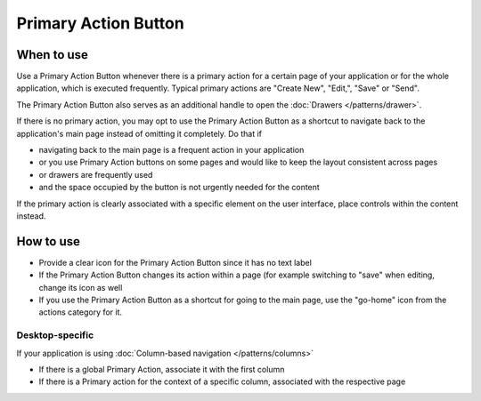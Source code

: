 Primary Action Button
=====================

.. image:: /img/Action_Buttons.png
   :alt:  Primary Action Button


When to use
-----------

Use a Primary Action Button whenever there is a primary action for a
certain page of your application or for the whole application, which is
executed frequently. Typical primary actions are "Create New", "Edit,",
"Save" or "Send".

The Primary Action Button also serves as an additional handle to open
the :doc:`Drawers </patterns/drawer>`.

If there is no primary action, you may opt to use the Primary Action
Button as a shortcut to navigate back to the application's main page
instead of omitting it completely. Do that if

-  navigating back to the main page is a frequent action in your
   application
-  or you use Primary Action buttons on some pages and would like to
   keep the layout consistent across pages
-  or drawers are frequently used
-  and the space occupied by the button is not urgently needed for the
   content

If the primary action is clearly associated with a specific element on
the user interface, place controls within the content instead.

How to use
----------

-  Provide a clear icon for the Primary Action Button since it has no
   text label
-  If the Primary Action Button changes its action within a page (for
   example switching to "save" when editing, change its icon as well
-  If you use the Primary Action Button as a shortcut for going to the
   main page, use the "go-home" icon from the actions category for it.

Desktop-specific
~~~~~~~~~~~~~~~~

If your application is using :doc:`Column-based navigation </patterns/columns>`

-  If there is a global Primary Action, associate it with the first
   column
-  If there is a Primary action for the context of a specific column,
   associated with the respective page
